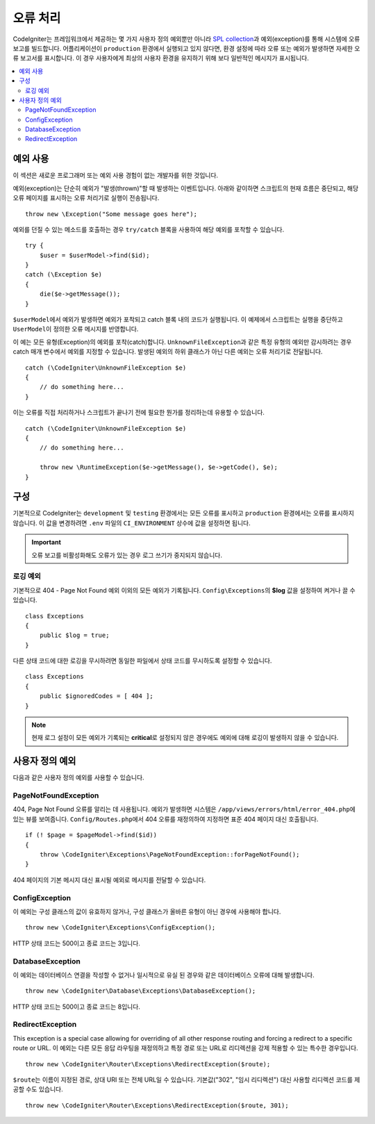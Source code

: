 ##############
오류 처리
##############

CodeIgniter는 프레임워크에서 제공하는 몇 가지 사용자 정의 예외뿐만 아니라 `SPL collection <https://php.net/manual/en/spl.exceptions.php>`_\ 과 예외(exception)를 통해 시스템에 오류 보고를 빌드합니다.
어플리케이션이 ``production`` 환경에서 실행되고 있지 않다면, 환경 설정에 따라 오류 또는 예외가 발생하면 자세한 오류 보고서를 표시합니다.
이 경우 사용자에게 최상의 사용자 환경을 유지하기 위해 보다 일반적인 메시지가 표시됩니다.

.. contents::
    :local:
    :depth: 2

예외 사용
================

이 섹션은 새로운 프로그래머 또는 예외 사용 경험이 없는 개발자를 위한 것입니다.

예외(exception)는 단순히 예외가 "발생(thrown)"\ 할 때 발생하는 이벤트입니다.
아래와 같이하면 스크립트의 현재 흐름은 중단되고, 해당 오류 페이지를 표시하는 오류 처리기로 실행이 전송됩니다.

::

    throw new \Exception("Some message goes here");

예외를 던질 수 있는 메소드를 호출하는 경우 ``try/catch`` 블록을 사용하여 해당 예외를 포착할 수 있습니다.

::

    try {
        $user = $userModel->find($id);
    }
    catch (\Exception $e)
    {
        die($e->getMessage());
    }

``$userModel``\ 에서 예외가 발생하면 예외가 포착되고 catch 블록 내의 코드가 실행됩니다.
이 예제에서 스크립트는 실행을 중단하고 ``UserModel``\ 이 정의한 오류 메시지를 반영합니다.

이 예는 모든 유형(Exception)의 예외를 포착(catch)합니다.
``UnknownFileException``\ 과 같은 특정 유형의 예외만 감시하려는 경우 catch 매개 변수에서 예외를 지정할 수 있습니다.
발생된 예외의 하위 클래스가 아닌 다른 예외는 오류 처리기로 전달됩니다.

::

    catch (\CodeIgniter\UnknownFileException $e)
    {
        // do something here...
    }

이는 오류를 직접 처리하거나 스크립트가 끝나기 전에 필요한 뭔가를 정리하는데 유용할 수 있습니다.

::

    catch (\CodeIgniter\UnknownFileException $e)
    {
        // do something here...

        throw new \RuntimeException($e->getMessage(), $e->getCode(), $e);
    }

구성
=============

기본적으로 CodeIgniter는 ``development`` 및 ``testing`` 환경에서는 모든 오류를 표시하고 ``production`` 환경에서는 오류를 표시하지 않습니다.
이 값을 변경하려면 ``.env`` 파일의 ``CI_ENVIRONMENT`` 상수에 값을 설정하면 됩니다.

.. important:: 오류 보고를 비활성화해도 오류가 있는 경우 로그 쓰기가 중지되지 않습니다.

로깅 예외
------------------

기본적으로 404 - Page Not Found 예외 이외의 모든 예외가 기록됩니다.
``Config\Exceptions``\ 의 **$log** 값을 설정하여 켜거나 끌 수 있습니다.

::

    class Exceptions
    {
        public $log = true;
    }

다른 상태 코드에 대한 로깅을 무시하려면 동일한 파일에서 상태 코드를 무시하도록 설정할 수 있습니다.

::

    class Exceptions
    {
        public $ignoredCodes = [ 404 ];
    }

.. note:: 현재 로그 설정이 모든 예외가 기록되는 **critical**\ 로 설정되지 않은 경우에도 예외에 대해 로깅이 발생하지 않을 수 있습니다.

사용자 정의 예외
==================

다음과 같은 사용자 정의 예외를 사용할 수 있습니다.

PageNotFoundException
---------------------

404, Page Not Found 오류를 알리는 데 사용됩니다.
예외가 발생하면 시스템은 ``/app/views/errors/html/error_404.php``\ 에 있는 뷰를 보여줍니다.
``Config/Routes.php``\ 에서 404 오류를 재정의하여 지정하면 표준 404 페이지 대신 호출됩니다.

::

    if (! $page = $pageModel->find($id))
    {
        throw \CodeIgniter\Exceptions\PageNotFoundException::forPageNotFound();
    }

404 페이지의 기본 메시지 대신 표시될 예외로 메시지를 전달할 수 있습니다.

ConfigException
---------------

이 예외는 구성 클래스의 값이 유효하지 않거나, 구성 클래스가 올바른 유형이 아닌 경우에 사용해야 합니다.

::

    throw new \CodeIgniter\Exceptions\ConfigException();

HTTP 상태 코드는 500이고 종료 코드는 3입니다.

DatabaseException
-----------------

이 예외는 데이터베이스 연결을 작성할 수 없거나 일시적으로 유실 된 경우와 같은 데이터베이스 오류에 대해 발생합니다.

::

    throw new \CodeIgniter\Database\Exceptions\DatabaseException();

HTTP 상태 코드는 500이고 종료 코드는 8입니다.

RedirectException
-----------------

This exception is a special case allowing for overriding of all other response routing and forcing a redirect to a specific route or URL.
이 예외는 다른 모든 응답 라우팅을 재정의하고 특정 경로 또는 URL로 리디렉션을 강제 적용할 수 있는 특수한 경우입니다.

::

    throw new \CodeIgniter\Router\Exceptions\RedirectException($route);

``$route``\ 는 이름이 지정된 경로, 상대 URI 또는 전체 URL일 수 있습니다. 기본값("302", "임시 리디렉션") 대신 사용할 리디렉션 코드를 제공할 수도 있습니다.

::

    throw new \CodeIgniter\Router\Exceptions\RedirectException($route, 301);